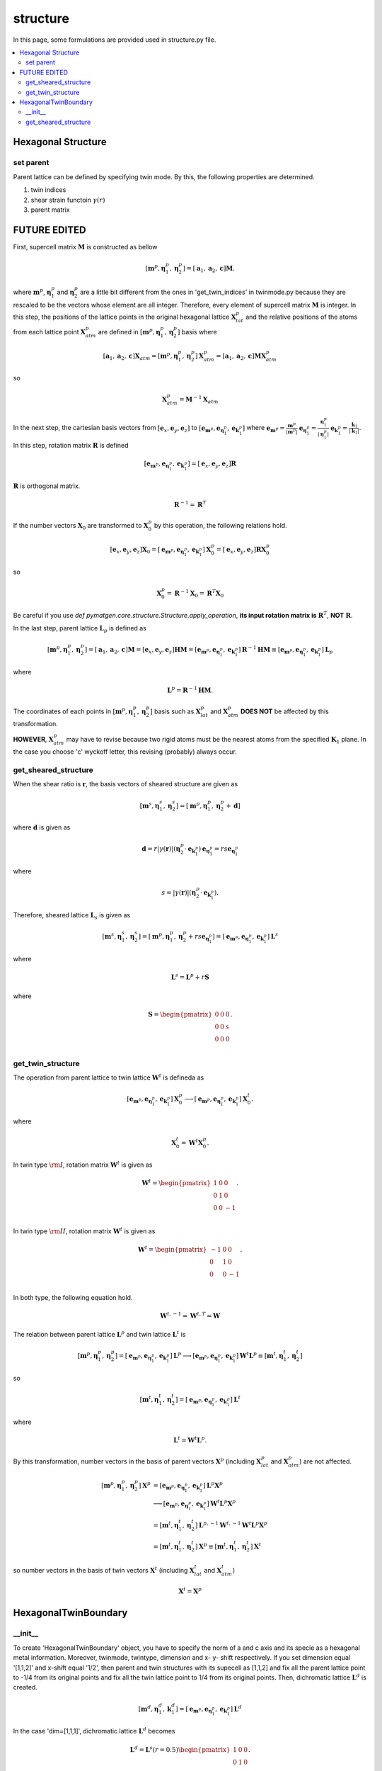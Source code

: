 =========
structure
=========

In this page, some formulations are provided used in structure.py file.

.. contents::
   :depth: 2
   :local:


Hexagonal Structure
===================

set parent
----------

Parent lattice can be defined by specifying twin mode.
By this, the following properties are determined.

#. twin indices
#. shear strain functoin :math:`\gamma(r)`
#. parent matrix


FUTURE EDITED
=============

First, supercell matrix :math:`\boldsymbol{M}` is constructed as bellow

.. math::

   [\boldsymbol{m}^{p},
    \boldsymbol{\eta}^{p}_1,
    \boldsymbol{\eta}^{p}_2]
   =
   [\boldsymbol{a}_1,
    \boldsymbol{a}_2,
    \boldsymbol{c}]
   \boldsymbol{M}.

where :math:`\boldsymbol{m}^{p}`,
:math:`\boldsymbol{\eta}^{p}_1` and
:math:`\boldsymbol{\eta}^{p}_2` are
a little bit different from the ones in 'get_twin_indices' in twinmode.py
because they are rescaled to be the vectors whose element are all integer.
Therefore, every element of supercell matrix
:math:`\boldsymbol{M}` is integer.
In this step, the positions of the lattice points
in the original hexagonal lattice :math:`\boldsymbol{X}^{p}_{lat}` and
the relative positions of the atoms from each lattice point
:math:`\boldsymbol{X}^{p}_{atm}` are defined in
:math:`[\boldsymbol{m}^{p}, \boldsymbol{\eta}^{p}_1, \boldsymbol{\eta}^{p}_2]` basis
where

.. math::

   [\boldsymbol{a}_1,
    \boldsymbol{a}_2,
    \boldsymbol{c}]
   \boldsymbol{X}_{atm}
   =
   [\boldsymbol{m}^{p},
    \boldsymbol{\eta}^{p}_1,
    \boldsymbol{\eta}^{p}_2]
   \boldsymbol{X}^{p}_{atm}
   =
   [\boldsymbol{a}_1,
    \boldsymbol{a}_2,
    \boldsymbol{c}]
   \boldsymbol{M} \boldsymbol{X}^{p}_{atm}

so

.. math::

   \boldsymbol{X}^{p}_{atm} = \boldsymbol{M}^{-1} \boldsymbol{X}_{atm}

In the next step, the cartesian basis vectors from
:math:`[\boldsymbol{e}_x, \boldsymbol{e}_y, \boldsymbol{e}_z]` to
:math:`[\boldsymbol{e}_{\boldsymbol{m}^{p}},
\boldsymbol{e}_{\boldsymbol{\eta}^{p}_1},
\boldsymbol{e}_{\boldsymbol{k}^{p}_1}]`
where
:math:`\boldsymbol{e}_{\boldsymbol{m}^{p}}
= \frac{\boldsymbol{m}^{p}}{|\boldsymbol{m}^{p}|}`
:math:`\boldsymbol{e}_{\boldsymbol{\eta}^{p}_1}
= \frac{\boldsymbol{\eta}^{p}_1}{|\boldsymbol{\eta}^{p}_1|}`
:math:`\boldsymbol{e}_{\boldsymbol{k}^{p}_1}
= \frac{\boldsymbol{k}_1}{|\boldsymbol{k}_1|}`.
In this step, rotation matrix :math:`\boldsymbol{R}` is defined

.. math::

   [\boldsymbol{e}_{\boldsymbol{m}^{p}},
    \boldsymbol{e}_{\boldsymbol{\eta}^{p}_1},
    \boldsymbol{e}_{\boldsymbol{k}^{p}_1}]
   =
   [\boldsymbol{e}_x, \boldsymbol{e}_y, \boldsymbol{e}_z]
   \boldsymbol{R}

:math:`\boldsymbol{R}` is orthogonal matrix.

.. math::

   \boldsymbol{R}^{-1} = \boldsymbol{R}^{T}

If the number vectors :math:`\boldsymbol{X}_{0}` are transformed to
:math:`\boldsymbol{X}^{p}_{0}` by this operation, the following relations hold.

.. math::

   [\boldsymbol{e}_x, \boldsymbol{e}_y, \boldsymbol{e}_z]
   \boldsymbol{X}_{0}
   =
   [\boldsymbol{e}_{\boldsymbol{m}^{p}},
    \boldsymbol{e}_{\boldsymbol{\eta}^{p}_1},
    \boldsymbol{e}_{\boldsymbol{k}^{p}_1}]
   \boldsymbol{X}^{p}_{0}
   =
   [\boldsymbol{e}_x, \boldsymbol{e}_y, \boldsymbol{e}_z]
   \boldsymbol{R} \boldsymbol{X}^{p}_{0}

so

.. math::

   \boldsymbol{X}^{p}_{0}
   =
   \boldsymbol{R}^{-1} \boldsymbol{X}_{0}
   =
   \boldsymbol{R}^{T} \boldsymbol{X}_{0}

Be careful if you use `def pymatgen.core.structure.Structure.apply_operation`,
**its input rotation matrix is** :math:`\boldsymbol{R}^{T}`,
**NOT** :math:`\boldsymbol{R}`.

In the last step, parent lattice :math:`\boldsymbol{L}_p` is defined as

.. math::

   [\boldsymbol{m}^{p},
    \boldsymbol{\eta}^{p}_1,
    \boldsymbol{\eta}^{p}_2]
   =
   [\boldsymbol{a}_1, \boldsymbol{a}_2, \boldsymbol{c}]
   \boldsymbol{M}
   =
   [\boldsymbol{e}_x, \boldsymbol{e}_y, \boldsymbol{e}_z]
   \boldsymbol{H} \boldsymbol{M}
   =
   [\boldsymbol{e}_{\boldsymbol{m}^{p}},
    \boldsymbol{e}_{\boldsymbol{\eta}^{p}_1},
    \boldsymbol{e}_{\boldsymbol{k}^{p}_1}]
   \boldsymbol{R}^{-1} \boldsymbol{H} \boldsymbol{M}
   \equiv
   [\boldsymbol{e}_{\boldsymbol{m}^{p}},
    \boldsymbol{e}_{\boldsymbol{\eta}^{p}_1},
    \boldsymbol{e}_{\boldsymbol{k}^{p}_1}]
   \boldsymbol{L}_p

where

.. math::

   \boldsymbol{L}^p = \boldsymbol{R}^{-1} \boldsymbol{H} \boldsymbol{M}.

The coordinates of each points in
:math:`[\boldsymbol{m}^{p}, \boldsymbol{\eta}^{p}_1, \boldsymbol{\eta}^{p}_2]`
basis such as :math:`\boldsymbol{X}^{p}_{lat}` and
:math:`\boldsymbol{X}^{p}_{atm}`
**DOES NOT** be affected by this transformation.

**HOWEVER**, :math:`\boldsymbol{X}^{p}_{atm}` may have to revise
because two rigid atoms must be the nearest atoms from the specified
:math:`\boldsymbol{K}_1` plane. In the case you choose 'c' wyckoff letter,
this revising (probably) always occur.


get_sheared_structure
---------------------

When the shear ratio is :math:`\boldsymbol{r}`,
the basis vectors of sheared structure are given as

.. math::

   [\boldsymbol{m}^{s},
    \boldsymbol{\eta}^{s}_1,
    \boldsymbol{\eta}^{s}_2]
   =
   [\boldsymbol{m}^{p},
    \boldsymbol{\eta}^{p}_1,
    \boldsymbol{\eta}^{p}_2 + \boldsymbol{d}]

where :math:`\boldsymbol{d}` is given as

.. math::

   \boldsymbol{d}
   =
   r |\gamma(\boldsymbol{r})|
   (\boldsymbol{\eta}^{p}_2 \cdot \boldsymbol{e}_{\boldsymbol{k}^{p}_1})
   \boldsymbol{e}_{\boldsymbol{\eta}^{p}_1}
   =
   r s \boldsymbol{e}_{\boldsymbol{\eta}^{p}_1}

where

.. math::

   s
   =
   |\gamma(\boldsymbol{r})|
   (\boldsymbol{\eta}^{p}_2 \cdot \boldsymbol{e}_{\boldsymbol{k}^{p}_1}).

Therefore, sheared lattice :math:`\boldsymbol{L}_s` is given as

.. math::

   [\boldsymbol{m}^{s},
    \boldsymbol{\eta}^{s}_1,
    \boldsymbol{\eta}^{s}_2]
   =
   [\boldsymbol{m}^{p},
    \boldsymbol{\eta}^{p}_1,
    \boldsymbol{\eta}^{p}_2 + r s \boldsymbol{e}_{\boldsymbol{\eta}^{p}_1}]
   =
   [\boldsymbol{e}_{\boldsymbol{m}^{p}},
    \boldsymbol{e}_{\boldsymbol{\eta}^{p}_1},
    \boldsymbol{e}_{\boldsymbol{k}^{p}_1}]
   \boldsymbol{L}^s

where

.. math::

   \boldsymbol{L}^s = \boldsymbol{L}^p + r \boldsymbol{S}

where

.. math::

   \boldsymbol{S}
   =
   \begin{pmatrix}
    0 & 0 & 0 \\
    0 & 0 & s \\
    0 & 0 & 0 \\
   \end{pmatrix}.


get_twin_structure
------------------

The operation from parent lattice to twin lattice
:math:`\boldsymbol{W}^{t}` is defineda as

.. math::

   [\boldsymbol{e}_{\boldsymbol{m}^{p}},
    \boldsymbol{e}_{\boldsymbol{\eta}^{p}_1},
    \boldsymbol{e}_{\boldsymbol{k}^{p}_1}]
   \boldsymbol{X}^{p}_{0}
   \longrightarrow
   [\boldsymbol{e}_{\boldsymbol{m}^{p}},
    \boldsymbol{e}_{\boldsymbol{\eta}^{p}_1},
    \boldsymbol{e}_{\boldsymbol{k}^{p}_1}]
   \boldsymbol{X}^{t}_{0}.

where

.. math::

  \boldsymbol{X}^{t}_{0} = \boldsymbol{W}^{t} \boldsymbol{X}^{p}_{0}.

In twin type :math:`\rm{I}`,
rotation matrix :math:`\boldsymbol{W}^{t}`
is given as

.. math::

   \boldsymbol{W}^{t}
   =
   \begin{pmatrix}
    1 & 0 & 0 \\
    0 & 1 & 0 \\
    0 & 0 & -1 \\
   \end{pmatrix}.

In twin type :math:`\rm{I\hspace{-1pt}I}`,
rotation matrix :math:`\boldsymbol{W}^t`
is given as

.. math::

   \boldsymbol{W}^{t}
   =
   \begin{pmatrix}
    -1 & 0 & 0 \\
    0 & 1 & 0 \\
    0 & 0 & -1 \\
   \end{pmatrix}.

In both type, the following equation hold.

.. math::

   \boldsymbol{W}^{t,-1} = \boldsymbol{W}^{t,T} = \boldsymbol{W}

The relation between parent lattice :math:`\boldsymbol{L}^{p}`
and twin lattice :math:`\boldsymbol{L}^{t}` is

.. math::

   [\boldsymbol{m}^{p},
    \boldsymbol{\eta}^{p}_1,
    \boldsymbol{\eta}^{p}_2]
   =
   [\boldsymbol{e}_{\boldsymbol{m}^{p}},
    \boldsymbol{e}_{\boldsymbol{\eta}^{p}_1},
    \boldsymbol{e}_{\boldsymbol{k}^{p}_1}]
   \boldsymbol{L}^{p}
   \longrightarrow
   [\boldsymbol{e}_{\boldsymbol{m}^{p}},
    \boldsymbol{e}_{\boldsymbol{\eta}^{p}_1},
    \boldsymbol{e}_{\boldsymbol{k}^{p}_1}]
   \boldsymbol{W}^{t}
   \boldsymbol{L}^{p}
   \equiv
   [\boldsymbol{m}^{t},
    \boldsymbol{\eta}^{t}_1,
    \boldsymbol{\eta}^{t}_2]

so

.. math::

   [\boldsymbol{m}^{t},
    \boldsymbol{\eta}^{t}_1,
    \boldsymbol{\eta}^{t}_2]
   =
   [\boldsymbol{e}_{\boldsymbol{m}^{p}},
    \boldsymbol{e}_{\boldsymbol{\eta}^{p}_1},
    \boldsymbol{e}_{\boldsymbol{k}^{p}_1}]
   \boldsymbol{L}^{t}

where

.. math::

   \boldsymbol{L}^{t}
   =
   \boldsymbol{W}^{t}
   \boldsymbol{L}^{p}.

By this transformation, number vectors in the basis of
parent vectors :math:`\boldsymbol{X}^{p}` (including
:math:`\boldsymbol{X}^{p}_{lat}` and :math:`\boldsymbol{X}^{p}_{atm}`)
are not affected.

.. math::

   [\boldsymbol{m}^{p},
    \boldsymbol{\eta}^{p}_1,
    \boldsymbol{\eta}^{p}_2]
   \boldsymbol{X}^{p}
   &=
   [\boldsymbol{e}_{\boldsymbol{m}^{p}},
    \boldsymbol{e}_{\boldsymbol{\eta}^{p}_1},
    \boldsymbol{e}_{\boldsymbol{k}^{p}_1}]
   \boldsymbol{L}^{p}
   \boldsymbol{X}^{p} \\
   &\longrightarrow
   [\boldsymbol{e}_{\boldsymbol{m}^{p}},
    \boldsymbol{e}_{\boldsymbol{\eta}^{p}_1},
    \boldsymbol{e}_{\boldsymbol{k}^{p}_1}]
   \boldsymbol{W}^{t}
   \boldsymbol{L}^{p}
   \boldsymbol{X}^{p} \\
   &=
   [\boldsymbol{m}^{t},
    \boldsymbol{\eta}^{t}_1,
    \boldsymbol{\eta}^{t}_2]
   \boldsymbol{L}^{p,-1}
   \boldsymbol{W}^{t,-1}
   \boldsymbol{W}^{t}
   \boldsymbol{L}^{p}
   \boldsymbol{X}^{p} \\
   &=
   [\boldsymbol{m}^{t},
    \boldsymbol{\eta}^{t}_1,
    \boldsymbol{\eta}^{t}_2]
   \boldsymbol{X}^{p}
   \equiv
   [\boldsymbol{m}^{t},
    \boldsymbol{\eta}^{t}_1,
    \boldsymbol{\eta}^{t}_2]
   \boldsymbol{X}^{t}

so number vectors in the basis of
twin vectors :math:`\boldsymbol{X}^{t}` (including
:math:`\boldsymbol{X}^{t}_{lat}` and :math:`\boldsymbol{X}^{t}_{atm}`)

.. math::

   \boldsymbol{X}^{t} = \boldsymbol{X}^{p}

HexagonalTwinBoundary
=====================

__init__
--------

To create 'HexagonalTwinBoundary' object, you have to specify
the norm of a and c axis and its specie as a hexagonal metal
information. Moreover, twinmode, twintype, dimension and
x- y- shift respectively. If you set dimension equal '[1,1,2]'
and x-shift equal '1/2', then parent and twin structures with
its supecell as [1,1,2] and fix all the parent lattice point to
-1/4 from its original points and fix all the twin lattice point to
1/4 from its original points. Then, dichromatic lattice
:math:`\boldsymbol{L}^{d}` is created.

.. math::

   [\boldsymbol{m}^{d},
    \boldsymbol{\eta}^{d}_1,
    \boldsymbol{k}^{d}_1]
   =
   [\boldsymbol{e}_{\boldsymbol{m}^{p}},
    \boldsymbol{e}_{\boldsymbol{\eta}^{p}_1},
    \boldsymbol{e}_{\boldsymbol{k}^{p}_1}]
   \boldsymbol{L}^{d}

In the case 'dim=[1,1,1]', dichromatic lattice
:math:`\boldsymbol{L}^{d}` becomes

.. math::

   \boldsymbol{L}^{d}
   =
   \boldsymbol{L}^{s}(r=0.5)
   \begin{pmatrix}
    1 & 0 & 0 \\
    0 & 1 & 0 \\
    0 & 0 & 2 \\
   \end{pmatrix}.

After this, number vectors :math:`\boldsymbol{X}^{p,t}`
in the bases both parent and twin
are transformed into the dichromatic lattice frame.

.. math::

   \boldsymbol{L}^{p,t} \boldsymbol{X}^{p,t}
   =
   \boldsymbol{L}^{d} \boldsymbol{X}^{d}

so

.. math::
   \boldsymbol{X}^{d}
   =
   \boldsymbol{L}^{d -1} \boldsymbol{L}^{p,t} \boldsymbol{X}^{p,t}


get_sheared_structure
---------------------

The twin boundary structure can be sheared by this function.
Input 'gamma' represents shear strain (:math:`\gamma'`).
dichromatic lattice are sheared as

.. math::

   \boldsymbol{L}^{d, s} = \boldsymbol{L}^{d} + \boldsymbol{S}

where

.. math::

   \boldsymbol{S}
   =
   \begin{pmatrix}
    0 & 0 & 0 \\
    0 & 0 & s' \\
    0 & 0 & 0 \\
   \end{pmatrix}.

where

.. math::

   s'
   =
   \gamma' |\boldsymbol{k}^{d}_1|

